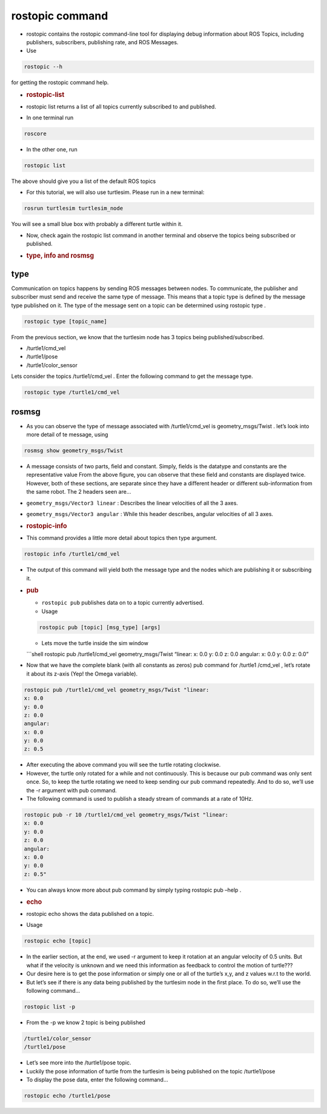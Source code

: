 rostopic command
================

-  rostopic contains the rostopic command-line tool for displaying debug
   information about ROS Topics, including publishers, subscribers,
   publishing rate, and ROS Messages.

-  Use

.. code:: shell

   rostopic --h

for getting the rostopic command help.

-  .. rubric:: rostopic-list
      :name: rostopic-list

-  rostopic list returns a list of all topics currently subscribed to
   and published.

-  In one terminal run

.. code:: shell

   roscore

-  In the other one, run

.. code:: shell

   rostopic list

The above should give you a list of the default ROS topics

-  For this tutorial, we will also use turtlesim. Please run in a new
   terminal:

.. code:: shell

   rosrun turtlesim turtlesim_node

You will see a small blue box with probably a diﬀerent turtle within it.

-  Now, check again the rostopic list command in another terminal and
   observe the topics being subscribed or published.

-  .. rubric:: type, info and rosmsg
      :name: type-info-and-rosmsg

type
----

Communication on topics happens by sending ROS messages between nodes.
To communicate, the publisher and subscriber must send and receive the
same type of message. This means that a topic type is deﬁned by the
message type published on it. The type of the message sent on a topic
can be determined using rostopic type .

.. code:: shell

   rostopic type [topic_name]

From the previous section, we know that the turtlesim node has 3 topics
being published/subscribed.

-  /turtle1/cmd_vel
-  /turtle1/pose
-  /turtle1/color_sensor

Lets consider the topics /turtle1/cmd_vel . Enter the following command
to get the message type.

.. code:: shell

   rostopic type /turtle1/cmd_vel

rosmsg
------

-  As you can observe the type of message associated with
   /turtle1/cmd_vel is geometry_msgs/Twist . let’s look into more detail
   of te message, using

.. code:: shell

   rosmsg show geometry_msgs/Twist

-  A message consists of two parts, ﬁeld and constant. Simply, ﬁelds is
   the datatype and constants are the representative value From the
   above ﬁgure, you can observe that these ﬁeld and constants are
   displayed twice. However, both of these sections, are separate since
   they have a diﬀerent header or diﬀerent sub-information from the same
   robot. The 2 headers seen are…

-  ``geometry_msgs/Vector3 linear`` : Describes the linear velocities of
   all the 3 axes.

-  ``geometry_msgs/Vector3 angular`` : While this header describes,
   angular velocities of all 3 axes.

-  .. rubric:: rostopic-info
      :name: rostopic-info

-  This command provides a little more detail about topics then type
   argument.

.. code:: shell

   rostopic info /turtle1/cmd_vel

-  The output of this command will yield both the message type and the
   nodes which are publishing it or subscribing it.

-  .. rubric:: pub
      :name: pub

   -  ``rostopic pub`` publishes data on to a topic currently
      advertised.
   -  Usage

   .. code:: shell

      rostopic pub [topic] [msg_type] [args]

   -  Lets move the turtle inside the sim window

   \```shell rostopic pub /turtle1/cmd_vel geometry_msgs/Twist “linear:
   x: 0.0 y: 0.0 z: 0.0 angular: x: 0.0 y: 0.0 z: 0.0”

-  Now that we have the complete blank (with all constants as zeros) pub
   command for /turtle1 /cmd_vel , let’s rotate it about its z-axis
   (Yep! the Omega variable).

.. code:: shell

   rostopic pub /turtle1/cmd_vel geometry_msgs/Twist "linear:
   x: 0.0
   y: 0.0
   z: 0.0
   angular:
   x: 0.0
   y: 0.0
   z: 0.5

-  After executing the above command you will see the turtle rotating
   clockwise.

-  However, the turtle only rotated for a while and not continuously.
   This is because our pub command was only sent once. So, to keep the
   turtle rotating we need to keep sending our pub command repeatedly.
   And to do so, we’ll use the -r argument with pub command.

-  The following command is used to publish a steady stream of commands
   at a rate of 10Hz.

.. code:: shell

   rostopic pub -r 10 /turtle1/cmd_vel geometry_msgs/Twist "linear:
   x: 0.0
   y: 0.0
   z: 0.0
   angular:
   x: 0.0
   y: 0.0
   z: 0.5"

-  You can always know more about pub command by simply typing rostopic
   pub –help .

-  .. rubric:: echo
      :name: echo

-  rostopic echo shows the data published on a topic.

-  Usage

.. code:: shell

   rostopic echo [topic]

-  In the earlier section, at the end, we used -r argument to keep it
   rotation at an angular velocity of 0.5 units. But what if the
   velocity is unknown and we need this information as feedback to
   control the motion of turtle???
-  Our desire here is to get the pose information or simply one or all
   of the turtle’s x,y, and z values w.r.t to the world.
-  But let’s see if there is any data being published by the turtlesim
   node in the ﬁrst place. To do so, we’ll use the following command…

.. code:: shell

   rostopic list -p

-  From the -p we know 2 topic is being published

.. code:: shell

   /turtle1/color_sensor
   /turtle1/pose

-  Let’s see more into the /turtle1/pose topic.

-  Luckily the pose information of turtle from the turtlesim is being
   published on the topic /turtle1/pose

-  To display the pose data, enter the following command…

.. code:: shell

   rostopic echo /turtle1/pose